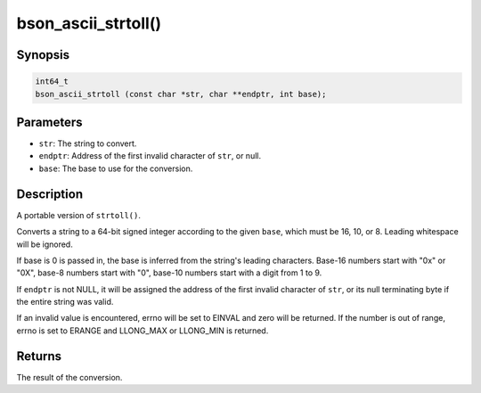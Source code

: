 .. _bson_ascii_strtoll

bson_ascii_strtoll()
====================

Synopsis
--------

.. code-block:: c

  int64_t
  bson_ascii_strtoll (const char *str, char **endptr, int base);

Parameters
----------

* ``str``: The string to convert.
* ``endptr``: Address of the first invalid character of ``str``, or null.
* ``base``: The base to use for the conversion.

Description
-----------

A portable version of ``strtoll()``.


Converts a string to a 64-bit signed integer according to the given ``base``,
which must be 16, 10, or 8. Leading whitespace will be ignored.

If base is 0 is passed in, the base is inferred from the string's leading
characters. Base-16 numbers start with "0x" or "0X", base-8 numbers start with
"0", base-10 numbers start with a digit from 1 to 9.

If ``endptr`` is not NULL, it will be assigned the address of the first invalid
character of ``str``, or its null terminating byte if the entire string was valid.

If an invalid value is encountered, errno will be set to EINVAL and zero will
be returned. If the number is out of range, errno is set to ERANGE and
LLONG_MAX or LLONG_MIN is returned.

Returns
-------

The result of the conversion.

